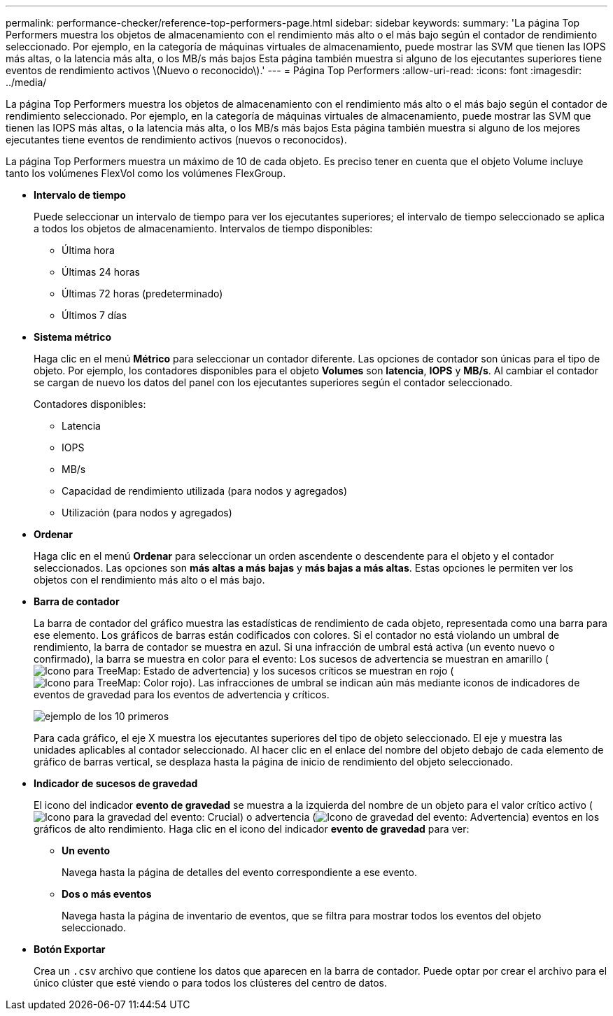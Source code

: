 ---
permalink: performance-checker/reference-top-performers-page.html 
sidebar: sidebar 
keywords:  
summary: 'La página Top Performers muestra los objetos de almacenamiento con el rendimiento más alto o el más bajo según el contador de rendimiento seleccionado. Por ejemplo, en la categoría de máquinas virtuales de almacenamiento, puede mostrar las SVM que tienen las IOPS más altas, o la latencia más alta, o los MB/s más bajos Esta página también muestra si alguno de los ejecutantes superiores tiene eventos de rendimiento activos \(Nuevo o reconocido\).' 
---
= Página Top Performers
:allow-uri-read: 
:icons: font
:imagesdir: ../media/


[role="lead"]
La página Top Performers muestra los objetos de almacenamiento con el rendimiento más alto o el más bajo según el contador de rendimiento seleccionado. Por ejemplo, en la categoría de máquinas virtuales de almacenamiento, puede mostrar las SVM que tienen las IOPS más altas, o la latencia más alta, o los MB/s más bajos Esta página también muestra si alguno de los mejores ejecutantes tiene eventos de rendimiento activos (nuevos o reconocidos).

La página Top Performers muestra un máximo de 10 de cada objeto. Es preciso tener en cuenta que el objeto Volume incluye tanto los volúmenes FlexVol como los volúmenes FlexGroup.

* *Intervalo de tiempo*
+
Puede seleccionar un intervalo de tiempo para ver los ejecutantes superiores; el intervalo de tiempo seleccionado se aplica a todos los objetos de almacenamiento. Intervalos de tiempo disponibles:

+
** Última hora
** Últimas 24 horas
** Últimas 72 horas (predeterminado)
** Últimos 7 días


* *Sistema métrico*
+
Haga clic en el menú *Métrico* para seleccionar un contador diferente. Las opciones de contador son únicas para el tipo de objeto. Por ejemplo, los contadores disponibles para el objeto *Volumes* son *latencia*, *IOPS* y *MB/s*. Al cambiar el contador se cargan de nuevo los datos del panel con los ejecutantes superiores según el contador seleccionado.

+
Contadores disponibles:

+
** Latencia
** IOPS
** MB/s
** Capacidad de rendimiento utilizada (para nodos y agregados)
** Utilización (para nodos y agregados)


* *Ordenar*
+
Haga clic en el menú *Ordenar* para seleccionar un orden ascendente o descendente para el objeto y el contador seleccionados. Las opciones son *más altas a más bajas* y *más bajas a más altas*. Estas opciones le permiten ver los objetos con el rendimiento más alto o el más bajo.

* *Barra de contador*
+
La barra de contador del gráfico muestra las estadísticas de rendimiento de cada objeto, representada como una barra para ese elemento. Los gráficos de barras están codificados con colores. Si el contador no está violando un umbral de rendimiento, la barra de contador se muestra en azul. Si una infracción de umbral está activa (un evento nuevo o confirmado), la barra se muestra en color para el evento: Los sucesos de advertencia se muestran en amarillo (image:../media/treemapstatus-warning-png.gif["Icono para TreeMap: Estado de advertencia"]) y los sucesos críticos se muestran en rojo (image:../media/treemapred-png.gif["Icono para TreeMap: Color rojo"]). Las infracciones de umbral se indican aún más mediante iconos de indicadores de eventos de gravedad para los eventos de advertencia y críticos.

+
image::../media/top-10-example.gif[ejemplo de los 10 primeros]

+
Para cada gráfico, el eje X muestra los ejecutantes superiores del tipo de objeto seleccionado. El eje y muestra las unidades aplicables al contador seleccionado. Al hacer clic en el enlace del nombre del objeto debajo de cada elemento de gráfico de barras vertical, se desplaza hasta la página de inicio de rendimiento del objeto seleccionado.

* *Indicador de sucesos de gravedad*
+
El icono del indicador *evento de gravedad* se muestra a la izquierda del nombre de un objeto para el valor crítico activo (image:../media/sev-critical-um60.png["Icono para la gravedad del evento: Crucial"]) o advertencia (image:../media/sev-warning-um60.png["Icono de gravedad del evento: Advertencia"]) eventos en los gráficos de alto rendimiento. Haga clic en el icono del indicador *evento de gravedad* para ver:

+
** *Un evento*
+
Navega hasta la página de detalles del evento correspondiente a ese evento.

** *Dos o más eventos*
+
Navega hasta la página de inventario de eventos, que se filtra para mostrar todos los eventos del objeto seleccionado.



* *Botón Exportar*
+
Crea un `.csv` archivo que contiene los datos que aparecen en la barra de contador. Puede optar por crear el archivo para el único clúster que esté viendo o para todos los clústeres del centro de datos.


